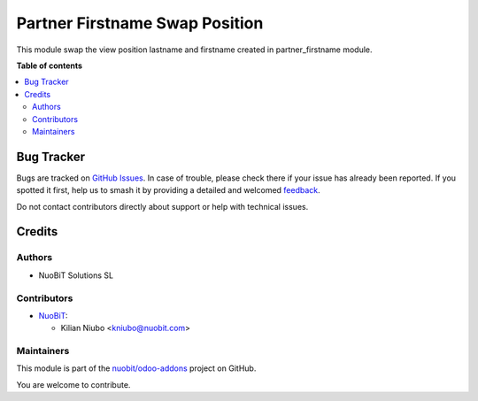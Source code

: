 ===============================
Partner Firstname Swap Position
===============================

.. 
   !!!!!!!!!!!!!!!!!!!!!!!!!!!!!!!!!!!!!!!!!!!!!!!!!!!!
   !! This file is generated by oca-gen-addon-readme !!
   !! changes will be overwritten.                   !!
   !!!!!!!!!!!!!!!!!!!!!!!!!!!!!!!!!!!!!!!!!!!!!!!!!!!!
   !! source digest: sha256:82f55758d31c95929af297164a9dba98585ad76077b9928614b3c79e3a0e2079
   !!!!!!!!!!!!!!!!!!!!!!!!!!!!!!!!!!!!!!!!!!!!!!!!!!!!

.. |badge1| image:: https://img.shields.io/badge/maturity-Beta-yellow.png
    :target: https://odoo-community.org/page/development-status
    :alt: Beta
.. |badge2| image:: https://img.shields.io/badge/licence-AGPL--3-blue.png
    :target: http://www.gnu.org/licenses/agpl-3.0-standalone.html
    :alt: License: AGPL-3
.. |badge3| image:: https://img.shields.io/badge/github-nuobit%2Fodoo--addons-lightgray.png?logo=github
    :target: https://github.com/nuobit/odoo-addons/tree/16.0/partner_firstname_swap_position
    :alt: nuobit/odoo-addons

|badge1| |badge2| |badge3|

This module swap the view position lastname and firstname created in partner_firstname module.

**Table of contents**

.. contents::
   :local:

Bug Tracker
===========

Bugs are tracked on `GitHub Issues <https://github.com/nuobit/odoo-addons/issues>`_.
In case of trouble, please check there if your issue has already been reported.
If you spotted it first, help us to smash it by providing a detailed and welcomed
`feedback <https://github.com/nuobit/odoo-addons/issues/new?body=module:%20partner_firstname_swap_position%0Aversion:%2016.0%0A%0A**Steps%20to%20reproduce**%0A-%20...%0A%0A**Current%20behavior**%0A%0A**Expected%20behavior**>`_.

Do not contact contributors directly about support or help with technical issues.

Credits
=======

Authors
~~~~~~~

* NuoBiT Solutions SL

Contributors
~~~~~~~~~~~~

* `NuoBiT <https://www.nuobit.com>`__:

  * Kilian Niubo <kniubo@nuobit.com>

Maintainers
~~~~~~~~~~~

This module is part of the `nuobit/odoo-addons <https://github.com/nuobit/odoo-addons/tree/16.0/partner_firstname_swap_position>`_ project on GitHub.

You are welcome to contribute.
